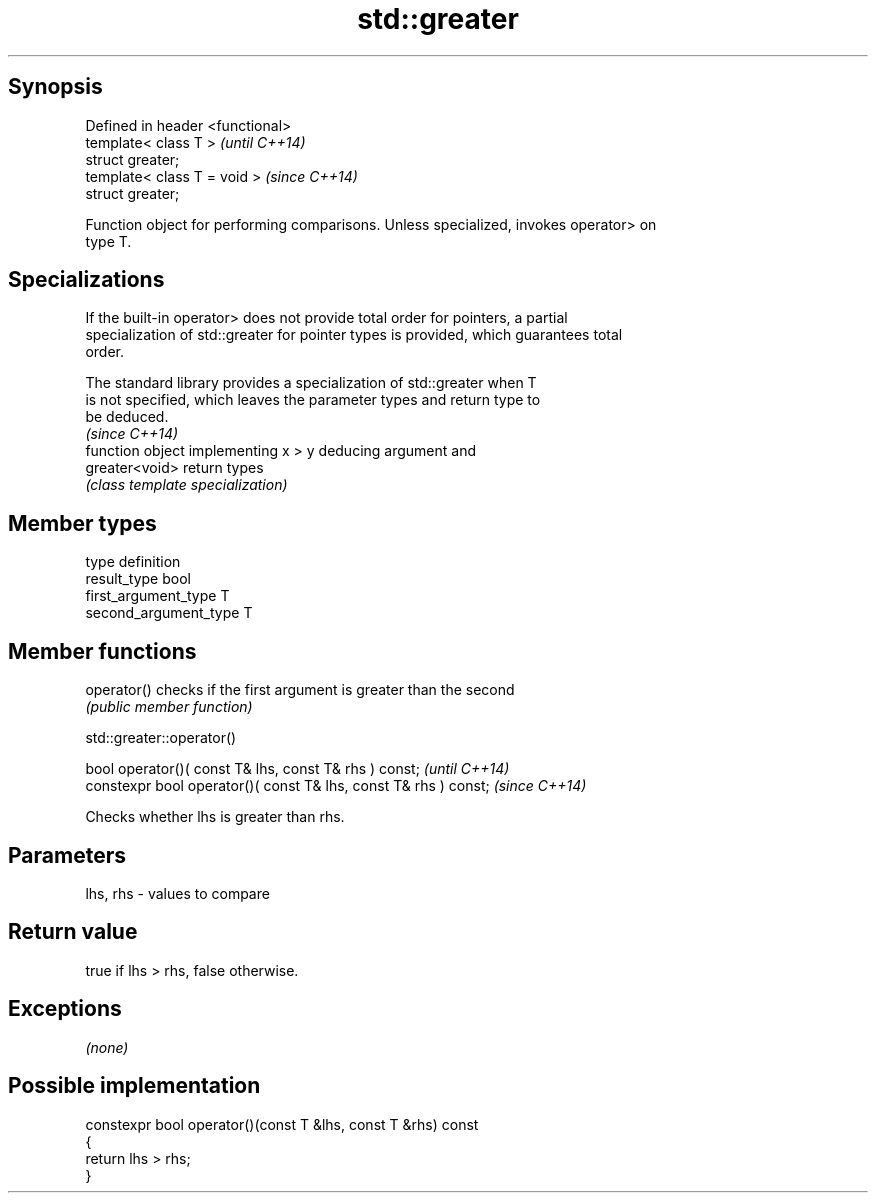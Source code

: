 .TH std::greater 3 "Jun 28 2014" "2.0 | http://cppreference.com" "C++ Standard Libary"
.SH Synopsis
   Defined in header <functional>
   template< class T >             \fI(until C++14)\fP
   struct greater;
   template< class T = void >      \fI(since C++14)\fP
   struct greater;

   Function object for performing comparisons. Unless specialized, invokes operator> on
   type T.

.SH Specializations

   If the built-in operator> does not provide total order for pointers, a partial
   specialization of std::greater for pointer types is provided, which guarantees total
   order.

   The standard library provides a specialization of std::greater when T
   is not specified, which leaves the parameter types and return type to
   be deduced.
                                                                          \fI(since C++14)\fP
                 function object implementing x > y deducing argument and
   greater<void> return types
                 \fI(class template specialization)\fP 

.SH Member types

   type                 definition
   result_type          bool
   first_argument_type  T
   second_argument_type T

.SH Member functions

   operator() checks if the first argument is greater than the second
              \fI(public member function)\fP

                                 std::greater::operator()

   bool operator()( const T& lhs, const T& rhs ) const;            \fI(until C++14)\fP
   constexpr bool operator()( const T& lhs, const T& rhs ) const;  \fI(since C++14)\fP

   Checks whether lhs is greater than rhs.

.SH Parameters

   lhs, rhs - values to compare

.SH Return value

   true if lhs > rhs, false otherwise.

.SH Exceptions

   \fI(none)\fP

.SH Possible implementation

   constexpr bool operator()(const T &lhs, const T &rhs) const
   {
       return lhs > rhs;
   }
